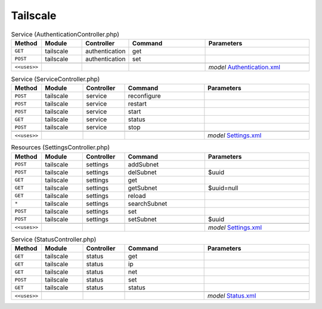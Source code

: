 Tailscale
~~~~~~~~~

.. csv-table:: Service (AuthenticationController.php)
   :header: "Method", "Module", "Controller", "Command", "Parameters"
   :widths: 4, 15, 15, 30, 40

    "``GET``","tailscale","authentication","get",""
    "``POST``","tailscale","authentication","set",""

    "``<<uses>>``", "", "", "", "*model* `Authentication.xml <https://github.com/opnsense/plugins/blob/master/security/tailscale/src/opnsense/mvc/app/models/OPNsense/Tailscale/Authentication.xml>`__"

.. csv-table:: Service (ServiceController.php)
   :header: "Method", "Module", "Controller", "Command", "Parameters"
   :widths: 4, 15, 15, 30, 40

    "``POST``","tailscale","service","reconfigure",""
    "``POST``","tailscale","service","restart",""
    "``POST``","tailscale","service","start",""
    "``GET``","tailscale","service","status",""
    "``POST``","tailscale","service","stop",""

    "``<<uses>>``", "", "", "", "*model* `Settings.xml <https://github.com/opnsense/plugins/blob/master/security/tailscale/src/opnsense/mvc/app/models/OPNsense/Tailscale/Settings.xml>`__"

.. csv-table:: Resources (SettingsController.php)
   :header: "Method", "Module", "Controller", "Command", "Parameters"
   :widths: 4, 15, 15, 30, 40

    "``POST``","tailscale","settings","addSubnet",""
    "``POST``","tailscale","settings","delSubnet","$uuid"
    "``GET``","tailscale","settings","get",""
    "``GET``","tailscale","settings","getSubnet","$uuid=null"
    "``GET``","tailscale","settings","reload",""
    "``*``","tailscale","settings","searchSubnet",""
    "``POST``","tailscale","settings","set",""
    "``POST``","tailscale","settings","setSubnet","$uuid"

    "``<<uses>>``", "", "", "", "*model* `Settings.xml <https://github.com/opnsense/plugins/blob/master/security/tailscale/src/opnsense/mvc/app/models/OPNsense/Tailscale/Settings.xml>`__"

.. csv-table:: Service (StatusController.php)
   :header: "Method", "Module", "Controller", "Command", "Parameters"
   :widths: 4, 15, 15, 30, 40

    "``GET``","tailscale","status","get",""
    "``GET``","tailscale","status","ip",""
    "``GET``","tailscale","status","net",""
    "``POST``","tailscale","status","set",""
    "``GET``","tailscale","status","status",""

    "``<<uses>>``", "", "", "", "*model* `Status.xml <https://github.com/opnsense/plugins/blob/master/security/tailscale/src/opnsense/mvc/app/models/OPNsense/Tailscale/Status.xml>`__"
